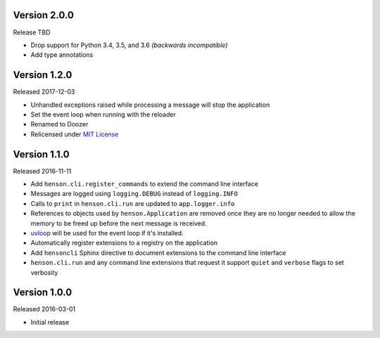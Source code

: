 Version 2.0.0
-------------

Release TBD

- Drop support for Python 3.4, 3.5, and 3.6 *(backwards incompatible)*
- Add type annotations

Version 1.2.0
-------------

Released 2017-12-03

- Unhandled exceptions raised while processing a message will stop the
  application
- Set the event loop when running with the reloader
- Renamed to Doozer
- Relicensed under `MIT License`_

Version 1.1.0
-------------

Released 2016-11-11

- Add ``henson.cli.register_commands`` to extend the command line interface
- Messages are logged using ``logging.DEBUG`` instead of ``logging.INFO``
- Calls to ``print`` in ``henson.cli.run`` are updated to ``app.logger.info``
- References to objects used by ``henson.Application`` are removed once they
  are no longer needed to allow the memory to be freed up before the next
  message is received.
- uvloop_ will be used for the event loop if it's installed.
- Automatically register extensions to a registry on the application
- Add ``hensoncli`` Sphinx directive to document extensions to the command line
  interface
- ``henson.cli.run`` and any command line extensions that request it support
  ``quiet`` and ``verbose`` flags to set verbosity

Version 1.0.0
-------------

Released 2016-03-01

- Initial release

.. _MIT License: https://choosealicense.com/licenses/mit/
.. _uvloop: https://uvloop.readthedocs.io
